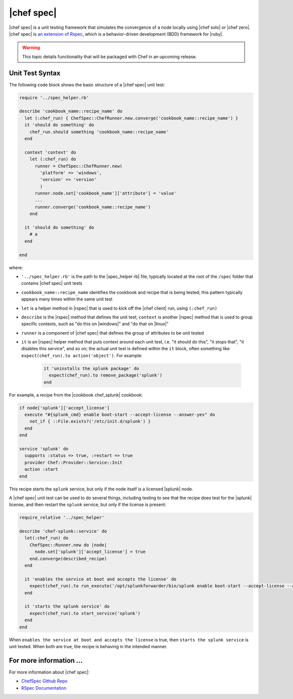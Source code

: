 =====================================================
|chef spec|
=====================================================

|chef spec| is a unit testing framework that simulates the convergence of a node locally using |chef solo| or |chef zero|. |chef spec| is `an extension of Rspec <https://relishapp.com/rspec/rspec-core/docs/command-line>`_, which is a behavior-driven development (BDD) framework for |ruby|.

.. warning:: This topic details functionality that will be packaged with Chef in an upcoming release.

Unit Test Syntax
=====================================================
The following code block shows the basic structure of a |chef spec| unit test:

.. code-block:: ruby

   require '../spec_helper.rb'

   describe 'cookbook_name::recipe_name' do
     let (:chef_run) { ChefSpec::ChefRunner.new.converge('cookbook_name::recipe_name') }
     it 'should do something' do
       chef_run.should something 'cookbook_name::recipe_name'
     end
   
     context 'context' do
       let (:chef_run) do
         runner = ChefSpec::ChefRunner.new(
           'platform' => 'windows',
           'version' => 'version'
           )
         runner.node.set['cookbook_name']['attribute'] = 'value'
         ...
         runner.converge('cookbook_name::recipe_name')
       end
   
     it 'should do something' do
       # a 
     end
   
   end

where:

* ``'../spec_helper.rb'`` is the path to the |spec_helper rb| file, typically located at the root of the ``/spec`` folder that contains |chef spec| unit tests
* ``cookbook_name::recipe_name`` identifies the cookbook and recipe that is being tested; this pattern typically appears many times within the same unit test
* ``let`` is a helper method in |rspec| that is used to kick off the |chef client| run, using ``(:chef_run)``
* ``describe`` is the |rspec| method that defines the unit test; ``context`` is another |rspec| method that is used to group specific contexts, such as "do this on |windows|" and "do that on |linux|"
* ``runner`` is a component of |chef spec| that defines the group of attributes to be unit tested
* ``it`` is an |rspec| helper method that puts context around each unit test, i.e. "it should do this", "it stops that", "it disables this service", and so on; the actual unit test is defined within the ``it`` block, often something like ``expect(chef_run).to action('object')``. For example:
   
   .. code-block:: ruby
   
      it 'uninstalls the splunk package' do
        expect(chef_run).to remove_package('splunk')
      end

For example, a recipe from the |cookbook chef_splunk| cookbook:

.. code-block:: ruby

   if node['splunk']['accept_license']
     execute "#{splunk_cmd} enable boot-start --accept-license --answer-yes" do
       not_if { ::File.exists?('/etc/init.d/splunk') }
     end
   end
   
   service 'splunk' do
     supports :status => true, :restart => true
     provider Chef::Provider::Service::Init
     action :start
   end

This recipe starts the ``splunk`` service, but only if the node itself is a licensed |splunk| node.

A |chef spec| unit test can be used to do several things, including testing to see that the recipe does test for the |splunk| license, and then restart the ``splunk`` service, but only if the license is present:

.. code-block:: ruby

   require_relative '../spec_helper'
   
   describe 'chef-splunk::service' do
     let(:chef_run) do
       ChefSpec::Runner.new do |node|
         node.set['splunk']['accept_license'] = true
       end.converge(described_recipe)
     end
   
     it 'enables the service at boot and accepts the license' do
       expect(chef_run).to run_execute('/opt/splunkforwarder/bin/splunk enable boot-start --accept-license --answer-yes')
     end
   
     it 'starts the splunk service' do
       expect(chef_run).to start_service('splunk')
     end
   end

When ``enables the service at boot and accepts the license`` is true, then ``starts the splunk service`` is unit tested. When both are true, the recipe is behaving in the intended manner.

For more information ...
=====================================================
For more information about |chef spec|:

* `ChefSpec Github Repo <https://github.com/sethvargo/chefspec>`_
* `RSpec Documentation <https://relishapp.com/rspec/rspec-core/docs/command-line>`_




